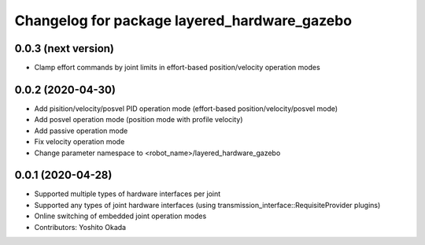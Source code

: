 ^^^^^^^^^^^^^^^^^^^^^^^^^^^^^^^^^^^^^^^^^^^^^
Changelog for package layered_hardware_gazebo
^^^^^^^^^^^^^^^^^^^^^^^^^^^^^^^^^^^^^^^^^^^^^

0.0.3 (next version)
--------------------
* Clamp effort commands by joint limits in effort-based position/velocity operation modes

0.0.2 (2020-04-30)
--------------------
* Add pisition/velocity/posvel PID operation mode (effort-based position/velocity/posvel mode)
* Add posvel operation mode (position mode with profile velocity)
* Add passive operation mode
* Fix velocity operation mode
* Change parameter namespace to <robot_name>/layered_hardware_gazebo

0.0.1 (2020-04-28)
------------------
* Supported multiple types of hardware interfaces per joint
* Supported any types of joint hardware interfaces (using transmission_interface::RequisiteProvider plugins)
* Online switching of embedded joint operation modes
* Contributors: Yoshito Okada
